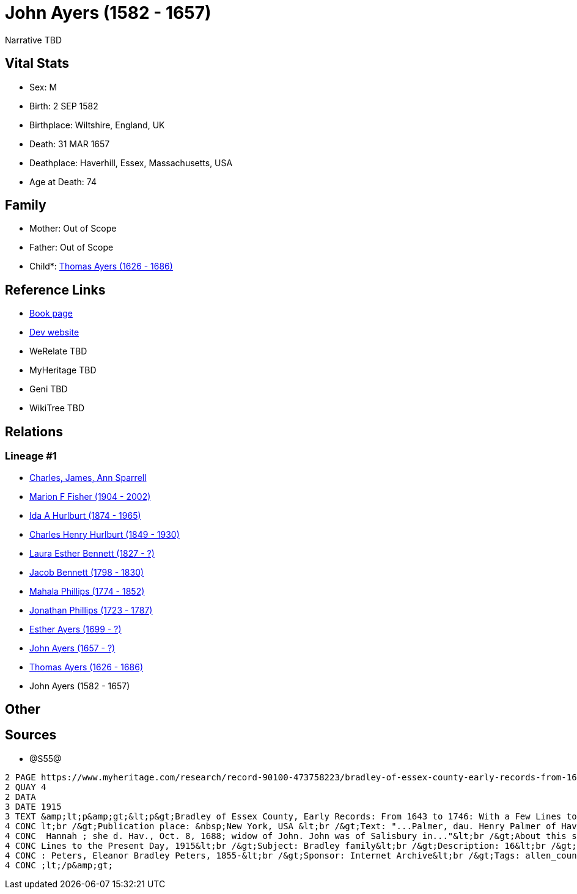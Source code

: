 = John Ayers (1582 - 1657)

Narrative TBD


== Vital Stats


* Sex: M
* Birth: 2 SEP 1582
* Birthplace: Wiltshire, England, UK
* Death: 31 MAR 1657
* Deathplace: Haverhill, Essex, Massachusetts, USA
* Age at Death: 74


== Family
* Mother: Out of Scope

* Father: Out of Scope

* Child*: https://github.com/sparrell/cfs_ancestors/blob/main/Vol_02_Ships/V2_C5_Ancestors/gen10/gen10.MMPMPMPMPP.Thomas_Ayers[Thomas Ayers (1626 - 1686)]



== Reference Links
* https://github.com/sparrell/cfs_ancestors/blob/main/Vol_02_Ships/V2_C5_Ancestors/gen11/gen11.MMPMPMPMPPP.John_Ayers[Book page]
* https://cfsjksas.gigalixirapp.com/person?p=p0938[Dev website]
* WeRelate TBD
* MyHeritage TBD
* Geni TBD
* WikiTree TBD

== Relations
=== Lineage #1
* https://github.com/spoarrell/cfs_ancestors/tree/main/Vol_02_Ships/V2_C1_Principals/0_intro_principals.adoc[Charles, James, Ann Sparrell]
* https://github.com/sparrell/cfs_ancestors/blob/main/Vol_02_Ships/V2_C5_Ancestors/gen1/gen1.M.Marion_F_Fisher[Marion F Fisher (1904 - 2002)]

* https://github.com/sparrell/cfs_ancestors/blob/main/Vol_02_Ships/V2_C5_Ancestors/gen2/gen2.MM.Ida_A_Hurlburt[Ida A Hurlburt (1874 - 1965)]

* https://github.com/sparrell/cfs_ancestors/blob/main/Vol_02_Ships/V2_C5_Ancestors/gen3/gen3.MMP.Charles_Henry_Hurlburt[Charles Henry Hurlburt (1849 - 1930)]

* https://github.com/sparrell/cfs_ancestors/blob/main/Vol_02_Ships/V2_C5_Ancestors/gen4/gen4.MMPM.Laura_Esther_Bennett[Laura Esther Bennett (1827 - ?)]

* https://github.com/sparrell/cfs_ancestors/blob/main/Vol_02_Ships/V2_C5_Ancestors/gen5/gen5.MMPMP.Jacob_Bennett[Jacob Bennett (1798 - 1830)]

* https://github.com/sparrell/cfs_ancestors/blob/main/Vol_02_Ships/V2_C5_Ancestors/gen6/gen6.MMPMPM.Mahala_Phillips[Mahala Phillips (1774 - 1852)]

* https://github.com/sparrell/cfs_ancestors/blob/main/Vol_02_Ships/V2_C5_Ancestors/gen7/gen7.MMPMPMP.Jonathan_Phillips[Jonathan Phillips (1723 - 1787)]

* https://github.com/sparrell/cfs_ancestors/blob/main/Vol_02_Ships/V2_C5_Ancestors/gen8/gen8.MMPMPMPM.Esther_Ayers[Esther Ayers (1699 - ?)]

* https://github.com/sparrell/cfs_ancestors/blob/main/Vol_02_Ships/V2_C5_Ancestors/gen9/gen9.MMPMPMPMP.John_Ayers[John Ayers (1657 - ?)]

* https://github.com/sparrell/cfs_ancestors/blob/main/Vol_02_Ships/V2_C5_Ancestors/gen10/gen10.MMPMPMPMPP.Thomas_Ayers[Thomas Ayers (1626 - 1686)]

* John Ayers (1582 - 1657)


== Other

== Sources
* @S55@
----
2 PAGE https://www.myheritage.com/research/record-90100-473758223/bradley-of-essex-county-early-records-from-1643-to
2 QUAY 4
2 DATA
3 DATE 1915
3 TEXT &amp;lt;p&amp;gt;&lt;p&gt;Bradley of Essex County, Early Records: From 1643 to 1746: With a Few Lines to the Present Day, 1915&lt;br /&gt;Date: Between 1643 and 1915&lt;br /&gt;Publication date: 1915&
4 CONC lt;br /&gt;Publication place: &nbsp;New York, USA &lt;br /&gt;Text: "...Palmer, dau. Henry Palmer of Hav., b. d. Hav., Ap. 24, 1705; Robert was the son of I. John Eyre, b. d. Hav., March 31, 1657; md.
4 CONC  Hannah ; she d. Hav., Oct. 8, 1688; widow of John. John was of Salisbury in..."&lt;br /&gt;About this source: &lt;br /&gt;Title: Bradley of Essex County, Early Records: From 1643 to 1746: With a Few 
4 CONC Lines to the Present Day, 1915&lt;br /&gt;Subject: Bradley family&lt;br /&gt;Description: 16&lt;br /&gt;Publication date: 1915&lt;br /&gt;Publisher: New York, The Knickerbocker Press&lt;br /&gt;Author
4 CONC : Peters, Eleanor Bradley Peters, 1855-&lt;br /&gt;Sponsor: Internet Archive&lt;br /&gt;Tags: allen_county, americana&lt;br /&gt;Contributor: Allen County Public Library Genealogy Center&lt;/p&gt;&amp
4 CONC ;lt;/p&amp;gt;
----

